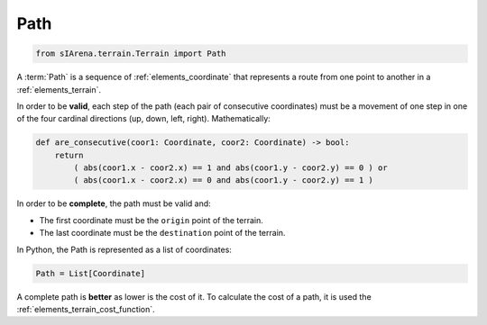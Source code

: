 
.. _elements_path:

====
Path
====

.. code-block:: python

    from sIArena.terrain.Terrain import Path

A :term:`Path` is a sequence of :ref:`elements_coordinate` that represents a route from one point to another in a :ref:`elements_terrain`.

In order to be **valid**, each step of the path (each pair of consecutive coordinates)
must be a movement of one step in one of the four cardinal directions (up, down, left, right).
Mathematically:

.. code-block:: python

    def are_consecutive(coor1: Coordinate, coor2: Coordinate) -> bool:
        return
            ( abs(coor1.x - coor2.x) == 1 and abs(coor1.y - coor2.y) == 0 ) or
            ( abs(coor1.x - coor2.x) == 0 and abs(coor1.y - coor2.y) == 1 )

In order to be **complete**, the path must be valid and:

- The first coordinate must be the ``origin`` point of the terrain.
- The last coordinate must be the ``destination`` point of the terrain.


In Python, the Path is represented as a list of coordinates:

.. code-block:: python

    Path = List[Coordinate]


A complete path is **better** as lower is the cost of it.
To calculate the cost of a path, it is used the :ref:`elements_terrain_cost_function`.
